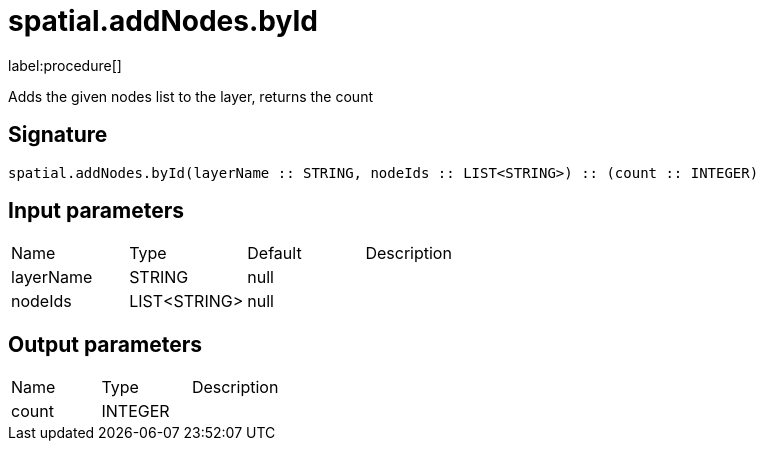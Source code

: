 // This file is generated by DocGeneratorTest, do not edit it manually
= spatial.addNodes.byId

:description: This section contains reference documentation for the spatial.addNodes.byId procedure.

label:procedure[]

[.emphasis]
Adds the given nodes list to the layer, returns the count

== Signature

[source]
----
spatial.addNodes.byId(layerName :: STRING, nodeIds :: LIST<STRING>) :: (count :: INTEGER)
----

== Input parameters

[.procedures,opts=header']
|===
|Name|Type|Default|Description
|layerName|STRING|null|
|nodeIds|LIST<STRING>|null|
|===

== Output parameters

[.procedures,opts=header']
|===
|Name|Type|Description
|count|INTEGER|
|===

